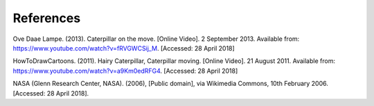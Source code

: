 **********
References
**********
Ove Daae Lampe. (2013). Caterpillar on the move. [Online Video]. 2 September 2013.
Available from: https://www.youtube.com/watch?v=fRVGWCSij_M. [Accessed: 28 April 2018]

HowToDrawCartoons. (2011). Hairy Caterpillar, Caterpillar moving. [Online Video]. 21 August 2011.
Available from: https://www.youtube.com/watch?v=a9Km0edRFG4. [Accessed: 28 April 2018]

NASA (Glenn Research Center, NASA). (2006), [Public domain], via Wikimedia Commons, 10th February 2006. [Accessed: 28 April 2018].
